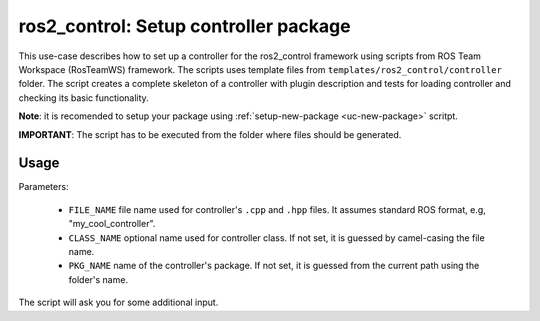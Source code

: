 =======================================================
ros2_control: Setup controller package
=======================================================
.. _uc-setup-ros2-controller:

This use-case describes how to set up a controller for the ros2_control framework using scripts from ROS Team Workspace (RosTeamWS) framework.
The scripts uses template files from ``templates/ros2_control/controller`` folder.
The script creates a complete skeleton of a controller with plugin description and tests for loading controller and checking its basic functionality.

**Note**: it is recomended to setup your package using :ref:`setup-new-package <uc-new-package>` scritpt.

**IMPORTANT**: The script has to be executed from the folder where files should be generated.

Usage
------

.. code-block:: bash
   :caption: Usage of script for setting up a controller.
   :name: ros2_control_setup-controller-package

   ros2_control_setup-controller-package FILE_NAME [CLASS_NAME] [PKG_NAME]


Parameters:

  - ``FILE_NAME`` file name used for controller's ``.cpp`` and ``.hpp`` files.
    It assumes standard ROS format, e.g, "my_cool_controller".

  - ``CLASS_NAME`` optional name used for controller class.
    If not set, it is guessed by camel-casing the file name.

  - ``PKG_NAME`` name of the controller's package.
    If not set, it is guessed from the current path using the folder's name.


The script will ask you for some additional input.
